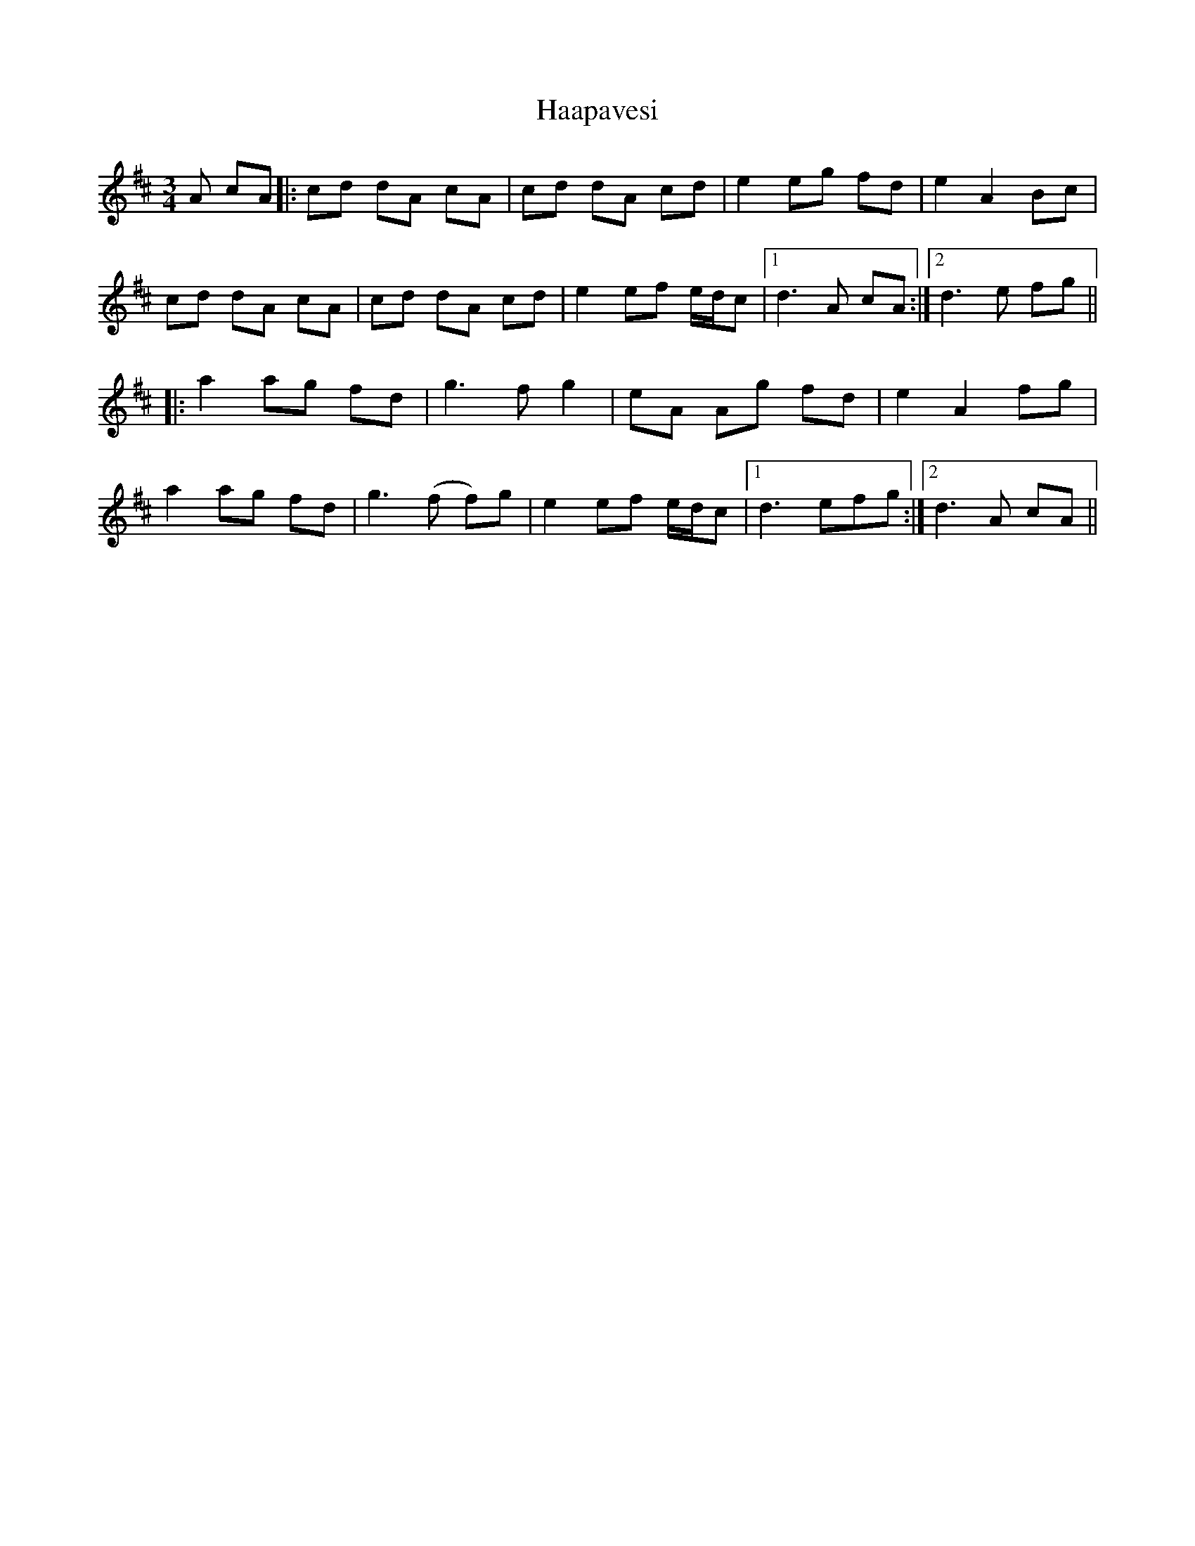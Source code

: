 X: 16423
T: Haapavesi
R: waltz
M: 3/4
K: Dmajor
A cA|:cd dA cA|cd dA cd|e2 eg fd|e2 A2 Bc|
cd dA cA|cd dA cd|e2 ef e/d/c|1 d3 A cA:|2 d3 e fg||
|:a2 ag fd|g3 f g2|eA Ag fd|e2 A2 fg|
a2 ag fd|g3 (f f)g|e2 ef e/d/c|1 d3 efg:|2 d3 A cA||

